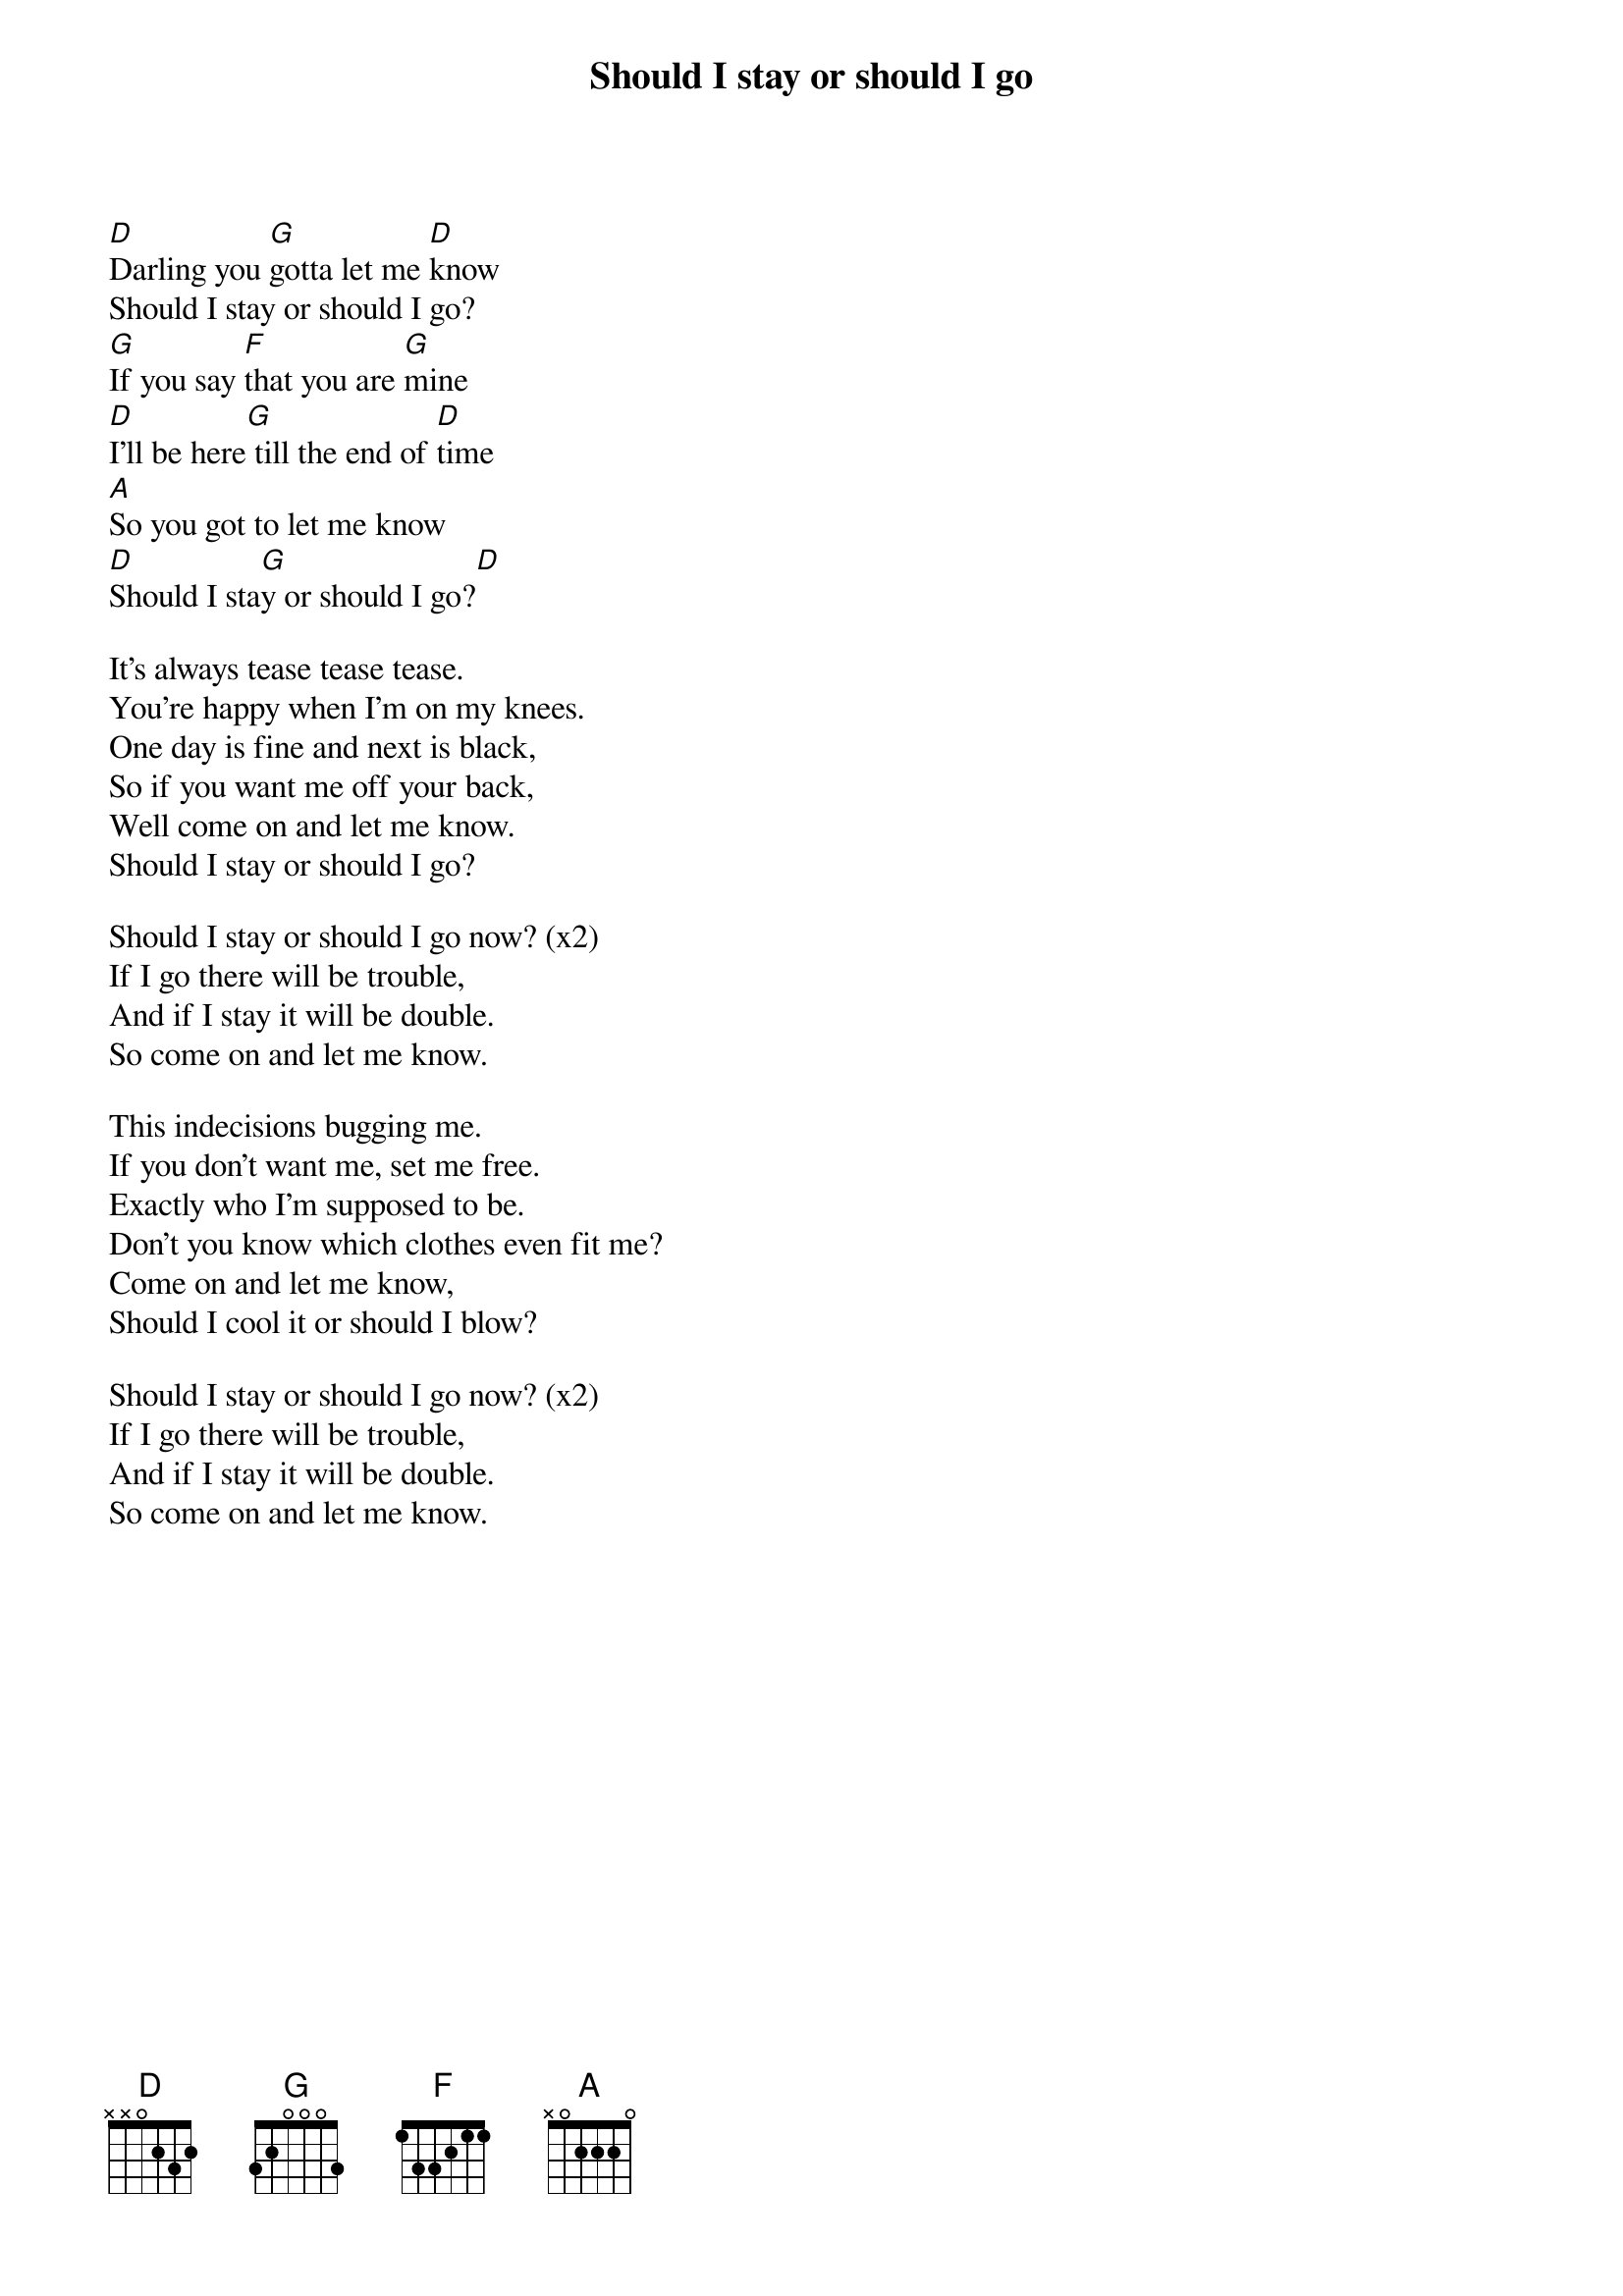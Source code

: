 {title: Should I stay or should I go}
{artist: The Clash}

[D]Darling you [G]gotta let me [D]know
Should I stay or should I go?
[G]If you say [F]that you are [G]mine
[D]I'll be here[G] till the end of [D]time
[A]So you got to let me know
[D]Should I sta[G]y or should I go?[D]

It's always tease tease tease.
You're happy when I'm on my knees.
One day is fine and next is black,
So if you want me off your back,
Well come on and let me know.
Should I stay or should I go?

Should I stay or should I go now? (x2)
If I go there will be trouble,
And if I stay it will be double.
So come on and let me know.

This indecisions bugging me.
If you don't want me, set me free.
Exactly who I'm supposed to be.
Don't you know which clothes even fit me?
Come on and let me know,
Should I cool it or should I blow?

Should I stay or should I go now? (x2)
If I go there will be trouble,
And if I stay it will be double.
So come on and let me know.